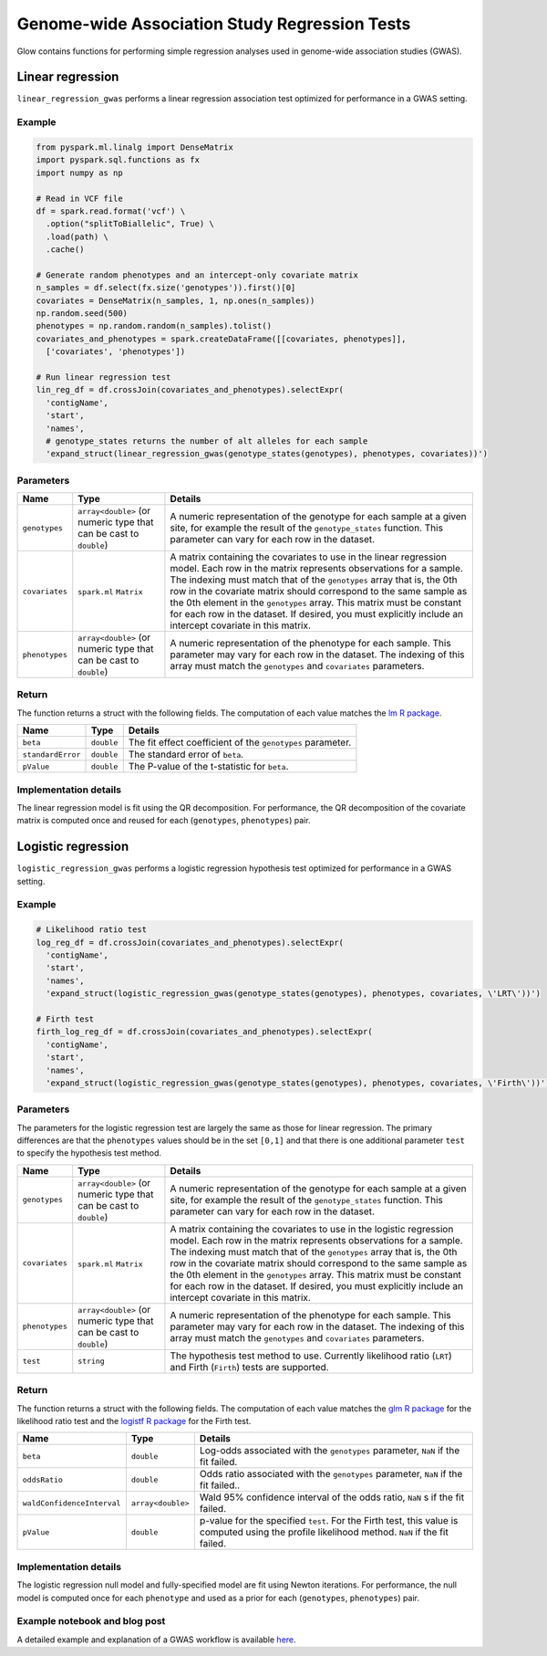 ==============================================
Genome-wide Association Study Regression Tests
==============================================

.. invisible-code-block: python

    import glow
    glow.register(spark)

    path = 'test-data/1000G.phase3.broad.withGenotypes.chr20.10100000.vcf'

Glow contains functions for performing simple regression analyses used in
genome-wide association studies (GWAS).

Linear regression
=================

``linear_regression_gwas`` performs a linear regression association test optimized for performance
in a GWAS setting.

Example
-------

.. code-block:: python

  from pyspark.ml.linalg import DenseMatrix
  import pyspark.sql.functions as fx
  import numpy as np

  # Read in VCF file
  df = spark.read.format('vcf') \
    .option("splitToBiallelic", True) \
    .load(path) \
    .cache()

  # Generate random phenotypes and an intercept-only covariate matrix
  n_samples = df.select(fx.size('genotypes')).first()[0]
  covariates = DenseMatrix(n_samples, 1, np.ones(n_samples))
  np.random.seed(500)
  phenotypes = np.random.random(n_samples).tolist()
  covariates_and_phenotypes = spark.createDataFrame([[covariates, phenotypes]],
    ['covariates', 'phenotypes'])

  # Run linear regression test
  lin_reg_df = df.crossJoin(covariates_and_phenotypes).selectExpr(
    'contigName',
    'start',
    'names',
    # genotype_states returns the number of alt alleles for each sample
    'expand_struct(linear_regression_gwas(genotype_states(genotypes), phenotypes, covariates))')

.. invisible-code-block: python

   from pyspark.sql import Row
   assert_rows_equal(lin_reg_df.head(), Row(contigName='20', start=10000053, names=[], beta=-0.012268942487586866, standardError=0.03986890589124242, pValue=0.7583114855349732))


Parameters
----------

.. list-table::
  :header-rows: 1

  * - Name
    - Type
    - Details
  * - ``genotypes``
    - ``array<double>`` (or numeric type that can be cast to ``double``)
    - A numeric representation of the genotype for each sample at a given site, for example the
      result of the ``genotype_states`` function. This parameter can vary for each row in the dataset.
  * - ``covariates``
    - ``spark.ml`` ``Matrix``
    - A matrix containing the covariates to use in the linear regression model. Each row in the
      matrix represents observations for a sample. The indexing must match that of the ``genotypes``
      array that is, the 0th row in the covariate matrix should correspond to the same sample as the
      0th element in the ``genotypes`` array. This matrix must be constant for each row in the
      dataset. If desired, you must explicitly include an intercept covariate in this matrix.
  * - ``phenotypes``
    - ``array<double>`` (or numeric type that can be cast to ``double``)
    - A numeric representation of the phenotype for each sample. This parameter may vary for each
      row in the dataset. The indexing of this array must match the ``genotypes`` and
      ``covariates`` parameters.

Return
------

The function returns a struct with the following fields. The computation of each value matches the
`lm R package <https://www.rdocumentation.org/packages/stats/versions/3.6.1/topics/lm>`_.

.. list-table::
  :header-rows: 1

  * - Name
    - Type
    - Details
  * - ``beta``
    - ``double``
    - The fit effect coefficient of the ``genotypes`` parameter.
  * - ``standardError``
    - ``double``
    - The standard error of ``beta``.
  * - ``pValue``
    - ``double``
    - The P-value of the t-statistic for ``beta``.

Implementation details
----------------------

The linear regression model is fit using the QR decomposition. For performance, the QR decomposition
of the covariate matrix is computed once and reused for each (``genotypes``, ``phenotypes``) pair.

Logistic regression
===================

``logistic_regression_gwas`` performs a logistic regression hypothesis test optimized for performance
in a GWAS setting.

Example
-------

.. code-block:: python

  # Likelihood ratio test
  log_reg_df = df.crossJoin(covariates_and_phenotypes).selectExpr(
    'contigName',
    'start',
    'names',
    'expand_struct(logistic_regression_gwas(genotype_states(genotypes), phenotypes, covariates, \'LRT\'))')

  # Firth test
  firth_log_reg_df = df.crossJoin(covariates_and_phenotypes).selectExpr(
    'contigName',
    'start',
    'names',
    'expand_struct(logistic_regression_gwas(genotype_states(genotypes), phenotypes, covariates, \'Firth\'))')

.. invisible-code-block: python

   assert_rows_equal(log_reg_df.head(), Row(contigName='20', start=10000053, names=[], beta=-0.04909334516505058, oddsRatio=0.9520922533449219, waldConfidenceInterval=[0.5523036174500618, 1.6412705443874311], pValue=0.8161087511209355))
   assert_rows_equal(firth_log_reg_df.head(), Row(contigName='20', start=10000053, names=[], beta=-0.04737592899383216, oddsRatio=0.9537287958835796, waldConfidenceInterval=[0.5532645977026418, 1.644057147112848], pValue=0.8205226692490032))


Parameters
----------

The parameters for the logistic regression test are largely the same as those for linear regression. The primary
differences are that the ``phenotypes`` values should be in the set ``[0,1]`` and that there is one additional
parameter ``test`` to specify the hypothesis test method.

.. list-table::
  :header-rows: 1

  * - Name
    - Type
    - Details
  * - ``genotypes``
    - ``array<double>`` (or numeric type that can be cast to ``double``)
    - A numeric representation of the genotype for each sample at a given site, for example the
      result of the ``genotype_states`` function. This parameter can vary for each row in the dataset.
  * - ``covariates``
    - ``spark.ml`` ``Matrix``
    - A matrix containing the covariates to use in the logistic regression model. Each row in the
      matrix represents observations for a sample. The indexing must match that of the ``genotypes``
      array that is, the 0th row in the covariate matrix should correspond to the same sample as the
      0th element in the ``genotypes`` array. This matrix must be constant for each row in the
      dataset. If desired, you must explicitly include an intercept covariate in this matrix.
  * - ``phenotypes``
    - ``array<double>`` (or numeric type that can be cast to ``double``)
    - A numeric representation of the phenotype for each sample. This parameter may vary for each
      row in the dataset. The indexing of this array must match the ``genotypes`` and
      ``covariates`` parameters.
  * - ``test``
    - ``string``
    - The hypothesis test method to use. Currently likelihood ratio (``LRT``) and Firth 
      (``Firth``) tests are supported.

Return
------

The function returns a struct with the following fields. The computation of each value matches the
`glm R package <https://www.rdocumentation.org/packages/stats/versions/3.6.1/topics/glm>`_ for the
likelihood ratio test and the
`logistf R package <https://cran.r-project.org/web/packages/logistf/logistf.pdf>`_ for the Firth
test.

.. list-table::
  :header-rows: 1

  * - Name
    - Type
    - Details
  * - ``beta``
    - ``double``
    - Log-odds associated with the ``genotypes`` parameter, ``NaN`` if the fit failed.
  * - ``oddsRatio``
    - ``double``
    - Odds ratio associated with the ``genotypes`` parameter, ``NaN`` if the fit failed..
  * - ``waldConfidenceInterval``
    - ``array<double>``
    - Wald 95% confidence interval of the odds ratio, ``NaN`` s if the fit failed.
  * - ``pValue``
    - ``double``
    - p-value for the specified ``test``. For the Firth test, this value is computed using the
      profile likelihood method. ``NaN`` if the fit failed.

Implementation details
----------------------

The logistic regression null model and fully-specified model are fit using Newton iterations. For performance, the null
model is computed once for each ``phenotype`` and used as a prior for each (``genotypes``, ``phenotypes``) pair.

Example notebook and blog post
------------------------------

A detailed example and explanation of a GWAS workflow is available `here <https://databricks.com/blog/2019/09/20/engineering-population-scale-genome-wide-association-studies-with-apache-spark-delta-lake-and-mlflow.html>`_.

.. notebook:: .. tertiary/gwas.html
  :title: GWAS notebook
